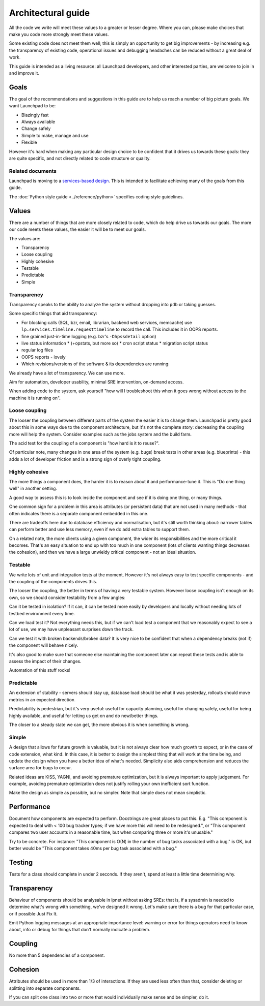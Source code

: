 ===================
Architectural guide
===================

All the code we write will meet these values to a greater or lesser degree.
Where you can, please make choices that make you code more strongly meet
these values.

Some existing code does not meet them well; this is simply an opportunity to
get big improvements - by increasing e.g. the transparency of existing code,
operational issues and debugging headaches can be reduced without a great
deal of work.

This guide is intended as a living resource: all Launchpad developers, and
other interested parties, are welcome to join in and improve it.

Goals
=====

The goal of the recommendations and suggestions in this guide are to help us
reach a number of big picture goals.  We want Launchpad to be:

* Blazingly fast
* Always available
* Change safely
* Simple to make, manage and use
* Flexible

However it's hard when making any particular design choice to be confident
that it drives us towards these goals: they are quite specific, and not
directly related to code structure or quality.

Related documents
-----------------

Launchpad is moving to a `services-based design
<https://dev.launchpad.net/ArchitectureGuide/Services>`_.  This is intended
to facilitate achieving many of the goals from this guide.

The :doc:`Python style guide <../reference/python>` specifies coding style guidelines.

Values
======

There are a number of things that are more closely related to code, which do
help drive us towards our goals.  The more our code meets these values, the
easier it will be to meet our goals.

The values are:

* Transparency
* Loose coupling
* Highly cohesive
* Testable
* Predictable
* Simple

Transparency
------------

Transparency speaks to the ability to analyze the system without dropping
into ``pdb`` or taking guesses.

Some specific things that aid transparency:

* For blocking calls (SQL, bzr, email, librarian, backend web services,
  memcache) use ``lp.services.timeline.requesttimeline`` to record the call.
  This includes it in OOPS reports.
* fine grained just-in-time logging (e.g. bzr's ``-Dhpssdetail`` option)

* live status information 
  * (+opstats, but more so)
  * cron script status
  * migration script status

* regular log files
* OOPS reports - lovely
* Which revisions/versions of the software & its dependencies are running

We already have a lot of transparency.  We can use more.

Aim for automation, developer usability, minimal SRE intervention, on-demand
access.

When adding code to the system, ask yourself "how will I troubleshoot this
when it goes wrong without access to the machine it is running on".

Loose coupling
--------------

The looser the coupling between different parts of the system the easier it
is to change them.  Launchpad is pretty good about this in some ways due to
the component architecture, but it's not the complete story: decreasing the
coupling more will help the system.  Consider examples such as the jobs
system and the build farm.

The acid test for the coupling of a component is "how hard is it to reuse?".

Of particular note, many changes in one area of the system (e.g. bugs) break
tests in other areas (e.g. blueprints) - this adds a lot of developer
friction and is a strong sign of overly tight coupling.

Highly cohesive
---------------

The more things a component does, the harder it is to reason about it and
performance-tune it.  This is "Do one thing well" in another setting.

A good way to assess this is to look inside the component and see if it is
doing one thing, or many things.

One common sign for a problem in this area is attributes (or persistent
data) that are not used in many methods - that often indicates there is a
separate component embedded in this one.

There are tradeoffs here due to database efficiency and normalisation, but
it's still worth thinking about: narrower tables can perform better and use
less memory, even if we do add extra tables to support them.

On a related note, the more clients using a given component, the wider its
responsibilities and the more critical it becomes.  That's an easy situation
to end up with too much in one component (lots of clients wanting things
decreases the cohesion), and then we have a large unwieldy critical
component - not an ideal situation.

Testable
--------

We write lots of unit and integration tests at the moment.  However it's not
always easy to test specific components - and the coupling of the components
drives this.

The looser the coupling, the better in terms of having a very testable
system.  However loose coupling isn't enough on its own, so we should
consider testability from a few angles:

Can it be tested in isolation? If it can, it can be tested more easily by
developers and locally without needing lots of testbed environment every
time.

Can we load test it? Not everything needs this, but if we can't load test a
component that we reasonably expect to see a lot of use, we may have
unpleasant surprises down the track.

Can we test it with broken backends/broken data? It is very nice to be
confident that when a dependency breaks (not if) the component will behave
nicely.

It's also good to make sure that someone else maintaining the component
later can repeat these tests and is able to assess the impact of their
changes.

Automation of this stuff rocks!

Predictable
-----------

An extension of stability - servers should stay up, database load should be
what it was yesterday, rollouts should move metrics in an expected
direction.

Predictability is pedestrian, but it's very useful: useful for capacity
planning, useful for changing safely, useful for being highly available, and
useful for letting us get on and do new/better things.

The closer to a steady state we can get, the more obvious it is when
something is wrong.

Simple
------

A design that allows for future growth is valuable, but it is not always
clear how much growth to expect, or in the case of code extension, what
kind.  In this case, it is better to design the simplest thing that will
work at the time being, and update the design when you have a better idea of
what's needed.  Simplicity also aids comprehension and reduces the surface
area for bugs to occur.

Related ideas are KISS, YAGNI, and avoiding premature optimization, but it
is always important to apply judgement.  For example, avoiding premature
optimization does not justify rolling your own inefficient sort function.

Make the design as simple as possible, but no simpler.  Note that simple
does not mean simplistic.

Performance
===========

Document how components are expected to perform.  Docstrings are great
places to put this.  E.g. "This component is expected to deal with < 100 bug
tracker types; if we have more this will need to be redesigned.", or "This
component compares two user accounts in a reasonable time, but when
comparing three or more it's unusable."

Try to be concrete.  For instance: "This component is O(N) in the number of
bug tasks associated with a bug." is OK, but better would be "This component
takes 40ms per bug task associated with a bug."

Testing
=======

Tests for a class should complete in under 2 seconds.  If they aren't, spend
at least a little time determining why.

Transparency
============

Behaviour of components should be analysable in lpnet without asking SREs:
that is, if a sysadmin is needed to determine what's wrong with something,
we've designed it wrong.  Let's make sure there is a bug for that particular
case, or if possible Just Fix It.

Emit Python logging messages at an appropriate importance level: warning or
error for things operators need to know about, info or debug for things that
don't normally indicate a problem.

Coupling
========

No more than 5 dependencies of a component.

Cohesion
========

Attributes should be used in more than 1/3 of interactions.  If they are
used less often than that, consider deleting or splitting into separate
components.

If you can split one class into two or more that would individually make
sense and be simpler, do it.

..
    The ideas in this document are open to discussion and change.  If you
    feel strongly about an issue, make a merge proposal with your
    suggestions.
